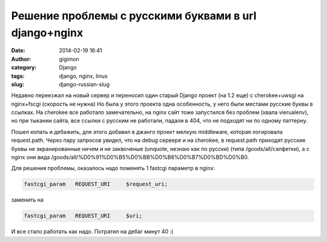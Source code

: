 Решение проблемы с русскими буквами в url django+nginx
-------------------------------------------------------
:date: 2014-02-19 16:41
:author: gigimon
:category: Django
:tags: django, nginx, linux
:slug: django-russian-slug

Недавно переезжал на новый сервер и переносил один старый Django проект (на 1.2 еще) с cherokee+uwsgi на nginx+fscgi (скорость не нужна)
Но была у этого проекта одна особенность, у него были местами русские буквы в ссылках. На cherokee все работало замечательно,
на nginx сайт тоже запустился без проблем (хвала vierualenv), но при тыкании сайта, все ссылки с русским не работали,
падали в 404, что не подходят ни по одному паттерну.

Пошел копать и дебажить, для этого добавил в джанго проект мелкую middleware, которая логировала request.path.
Через пару запросов увидел, что на debug сервере и на cherokee, в request.path приходят русские буквы не экранированные ничем
и не заквоченые (unquote, незнаю как по русски) (типа /goods/all/салфетки), а с nginx они вида /goods/all/%D0%91%D0%B5%D0%BB%D0%B8%D0%B7%D0%BD%D0%B0.

Для решения проблемы, оказалось надо поменять 1 fastcgi параметр в nginx:

.. code-block:: bash

    fastcgi_param   REQUEST_URI     $request_uri;

заменить на 

.. code-block:: bash

    fastcgi_param   REQUEST_URI     $uri;

И все стало работать как надо. Потратил на дебаг минут 40 :(